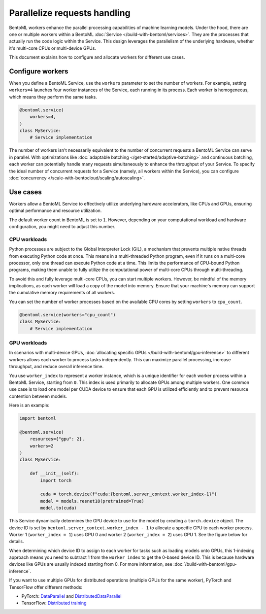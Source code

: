 =============================
Parallelize requests handling
=============================

BentoML workers enhance the parallel processing capabilities of machine learning models. Under the hood, there are one or multiple workers within a BentoML :doc:`Service </build-with-bentoml/services>`. They are the processes that actually run the code logic within the Service. This design leverages the parallelism of the underlying hardware, whether it's multi-core CPUs or multi-device GPUs.

This document explains how to configure and allocate workers for different use cases.

Configure workers
-----------------

When you define a BentoML Service, use the ``workers`` parameter to set the number of workers. For example, setting ``workers=4`` launches four worker instances of the Service, each running in its process. Each worker is homogeneous, which means they perform the same tasks.

.. code-block:: python

    @bentoml.service(
        workers=4,
    )
    class MyService:
        # Service implementation

The number of workers isn't necessarily equivalent to the number of concurrent requests a BentoML Service can serve in parallel. With optimizations like :doc:`adaptable batching </get-started/adaptive-batching>` and continuous batching, each worker can potentially handle many requests simultaneously to enhance the throughput of your Service. To specify the ideal number of concurrent requests for a Service (namely, all workers within the Service), you can configure :doc:`concurrency </scale-with-bentocloud/scaling/autoscaling>`.

Use cases
---------

Workers allow a BentoML Service to effectively utilize underlying hardware accelerators, like CPUs and GPUs, ensuring optimal performance and resource utilization.

The default worker count in BentoML is set to ``1``. However, depending on your computational workload and hardware configuration, you might need to adjust this number.

CPU workloads
^^^^^^^^^^^^^

Python processes are subject to the Global Interpreter Lock (GIL), a mechanism that prevents multiple native threads from executing Python code at once. This means in a multi-threaded Python program, even if it runs on a multi-core processor, only one thread can execute Python code at a time. This limits the performance of CPU-bound Python programs, making them unable to fully utilize the computational power of multi-core CPUs through multi-threading.

To avoid this and fully leverage multi-core CPUs, you can start multiple workers. However, be mindful of the memory implications, as each worker will load a copy of the model into memory. Ensure that your machine's memory can support the cumulative memory requirements of all workers.

You can set the number of worker processes based on the available CPU cores by setting ``workers`` to ``cpu_count``.

.. code-block:: python

    @bentoml.service(workers="cpu_count")
    class MyService:
        # Service implementation

GPU workloads
^^^^^^^^^^^^^

In scenarios with multi-device GPUs, :doc:`allocating specific GPUs </build-with-bentoml/gpu-inference>` to different workers allows each worker to process tasks independently. This can maximize parallel processing, increase throughput, and reduce overall inference time.

You use ``worker_index`` to represent a worker instance, which is a unique identifier for each worker process within a BentoML Service, starting from ``0``. This index is used primarily to allocate GPUs among multiple workers. One common use case is to load one model per CUDA device to ensure that each GPU is utilized efficiently and to prevent resource contention between models.

Here is an example:

.. code-block:: python

    import bentoml

    @bentoml.service(
        resources={"gpu": 2},
        workers=2
    )
    class MyService:

        def __init__(self):
            import torch

            cuda = torch.device(f"cuda:{bentoml.server_context.worker_index-1}")
            model = models.resnet18(pretrained=True)
            model.to(cuda)

This Service dynamically determines the GPU device to use for the model by creating a ``torch.device`` object. The device ID is set by ``bentoml.server_context.worker_index - 1`` to allocate a specific GPU to each worker process. Worker 1 (``worker_index = 1``) uses GPU 0 and worker 2 (``worker_index = 2``) uses GPU 1. See the figure below for details.

.. image:: ../../_static/img/build-with-bentoml/workers/workers-models-gpus.png
    :width: 400px
    :align: center
    :alt: GPUs allocated to different BentoML workers for serving models

When determining which device ID to assign to each worker for tasks such as loading models onto GPUs, this 1-indexing approach means you need to subtract 1 from the ``worker_index`` to get the 0-based device ID. This is because hardware devices like GPUs are usually indexed starting from 0. For more information, see :doc:`/build-with-bentoml/gpu-inference`.

If you want to use multiple GPUs for distributed operations (multiple GPUs for the same worker), PyTorch and TensorFlow offer different methods:

- PyTorch: `DataParallel <https://pytorch.org/docs/stable/generated/torch.nn.DataParallel.html>`_ and `DistributedDataParallel <https://pytorch.org/docs/stable/generated/torch.nn.parallel.DistributedDataParallel.html>`_
- TensorFlow: `Distributed training <https://www.tensorflow.org/guide/distributed_training>`_
